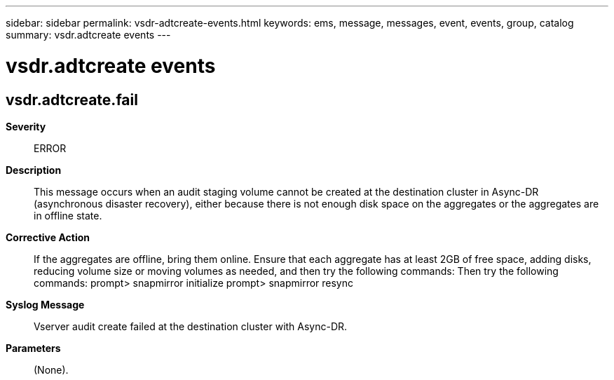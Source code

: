 ---
sidebar: sidebar
permalink: vsdr-adtcreate-events.html
keywords: ems, message, messages, event, events, group, catalog
summary: vsdr.adtcreate events
---

= vsdr.adtcreate events
:toclevels: 1
:hardbreaks:
:nofooter:
:icons: font
:linkattrs:
:imagesdir: ./media/

== vsdr.adtcreate.fail
*Severity*::
ERROR
*Description*::
This message occurs when an audit staging volume cannot be created at the destination cluster in Async-DR (asynchronous disaster recovery), either because there is not enough disk space on the aggregates or the aggregates are in offline state.
*Corrective Action*::
If the aggregates are offline, bring them online. Ensure that each aggregate has at least 2GB of free space, adding disks, reducing volume size or moving volumes as needed, and then try the following commands: Then try the following commands: prompt> snapmirror initialize prompt> snapmirror resync
*Syslog Message*::
Vserver audit create failed at the destination cluster with Async-DR.
*Parameters*::
(None).
